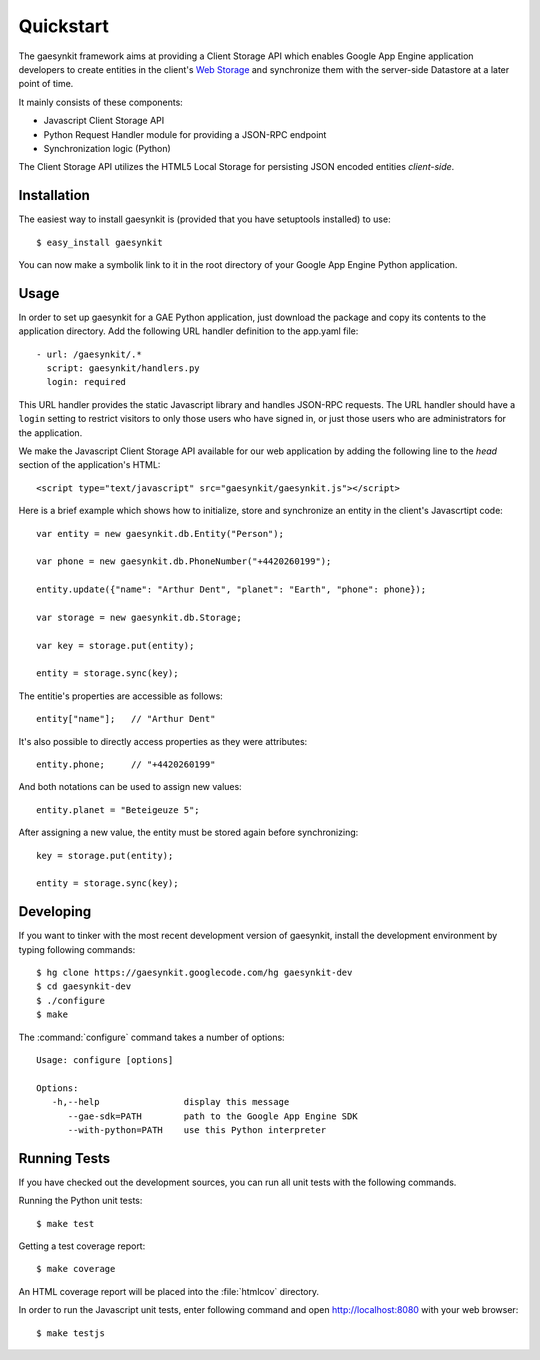 .. gaesynkit quickstart guide.

==========
Quickstart
==========

The gaesynkit framework aims at providing a Client Storage API which enables
Google App Engine application developers to create entities in the client's
`Web Storage <http://dev.w3.org/html5/webstorage>`_ and synchronize them with
the server-side Datastore at a later point of time.

It mainly consists of these components:

* Javascript Client Storage API
* Python Request Handler module for providing a JSON-RPC endpoint
* Synchronization logic (Python)

The Client Storage API utilizes the HTML5 Local Storage for persisting JSON
encoded entities *client-side*.


Installation
============

The easiest way to install gaesynkit is (provided that you have setuptools
installed) to use::

  $ easy_install gaesynkit

You can now make a symbolik link to it in the root directory of your Google App
Engine Python application.

Usage
=====

In order to set up gaesynkit for a GAE Python application, just download the
package and copy its contents to the application directory. Add the following
URL handler definition to the app.yaml file::

  - url: /gaesynkit/.*
    script: gaesynkit/handlers.py
    login: required

This URL handler provides the static Javascript library and handles JSON-RPC
requests. The URL handler should have a ``login`` setting to restrict visitors
to only those users who have signed in, or just those users who are
administrators for the application.

We make the Javascript Client Storage API available for our web application by
adding the following line to the `head` section of the application's HTML::

  <script type="text/javascript" src="gaesynkit/gaesynkit.js"></script>

Here is a brief example which shows how to initialize, store and synchronize an
entity in the client's Javascrtipt code::

  var entity = new gaesynkit.db.Entity("Person");

  var phone = new gaesynkit.db.PhoneNumber("+4420260199");

  entity.update({"name": "Arthur Dent", "planet": "Earth", "phone": phone});

  var storage = new gaesynkit.db.Storage;

  var key = storage.put(entity);

  entity = storage.sync(key);

The entitie's properties are accessible as follows::

  entity["name"];   // "Arthur Dent"

It's also possible to directly access properties as they were attributes::

  entity.phone;     // "+4420260199"

And both notations can be used to assign new values::

  entity.planet = "Beteigeuze 5";

After assigning a new value, the entity must be stored again before
synchronizing::

  key = storage.put(entity);

  entity = storage.sync(key);


Developing
==========

If you want to tinker with the most recent development version of gaesynkit,
install the development environment by typing following commands::

  $ hg clone https://gaesynkit.googlecode.com/hg gaesynkit-dev
  $ cd gaesynkit-dev
  $ ./configure
  $ make

The :command:`configure` command takes a number of options::

  Usage: configure [options]

  Options:
     -h,--help                display this message
        --gae-sdk=PATH        path to the Google App Engine SDK
        --with-python=PATH    use this Python interpreter


Running Tests
=============

If you have checked out the development sources, you can run all unit tests
with the following commands.

Running the Python unit tests::

  $ make test

Getting a test coverage report::

  $ make coverage

An HTML coverage report will be placed into the :file:`htmlcov` directory.

In order to run the Javascript unit tests, enter following command and open
http://localhost:8080 with your web browser::

  $ make testjs

